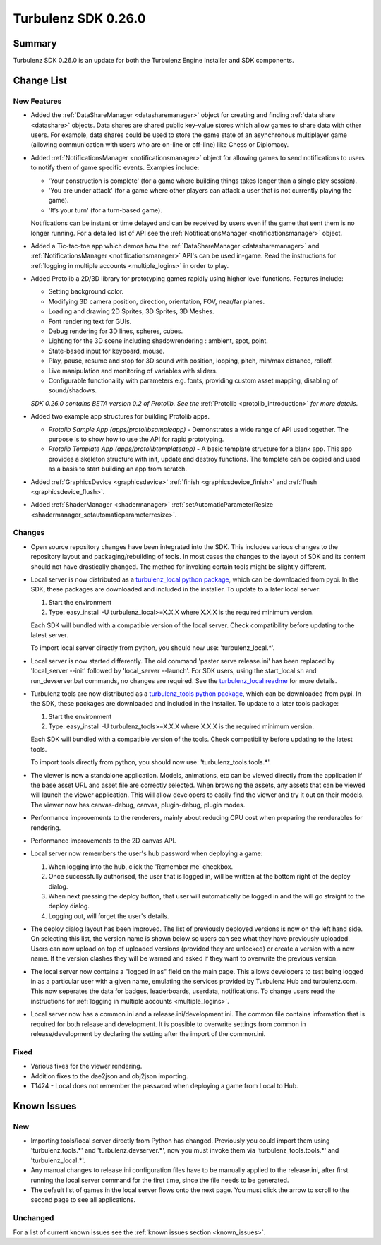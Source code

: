 --------------------
Turbulenz SDK 0.26.0
--------------------

.. highlight:: javascript

Summary
=======

Turbulenz SDK 0.26.0 is an update for both the Turbulenz Engine
Installer and SDK components.


Change List
===========

New Features
------------

* Added the :ref:`DataShareManager <datasharemanager>` object for creating and finding :ref:`data share <datashare>` objects.
  Data shares are shared public key-value stores which allow games to share data with other users.
  For example, data shares could be used to store the game state of an asynchronous multiplayer game
  (allowing communication with users who are on-line or off-line) like Chess or Diplomacy.
* Added :ref:`NotificationsManager <notificationsmanager>` object for allowing games to send notifications to users to notify them of game specific events.
  Examples include:

  - 'Your construction is complete' (for a game where building things takes longer than a single play session).
  - 'You are under attack' (for a game where other players can attack a user that is not currently playing the game).
  - 'It’s your turn' (for a turn-based game).

  Notifications can be instant or time delayed and can be received by users even if the game that sent them is no longer running.
  For a detailed list of API see the :ref:`NotificationsManager <notificationsmanager>` object.

* Added a Tic-tac-toe app which demos how the :ref:`DataShareManager <datasharemanager>` and
  :ref:`NotificationsManager <notificationsmanager>` API's can be used in-game.
  Read the instructions for :ref:`logging in multiple accounts <multiple_logins>` in order to play.

* Added Protolib a 2D/3D library for prototyping games rapidly using higher level functions.
  Features include:

  - Setting background color.
  - Modifying 3D camera position, direction, orientation, FOV, near/far planes.
  - Loading and drawing 2D Sprites, 3D Sprites, 3D Meshes.
  - Font rendering text for GUIs.
  - Debug rendering for 3D lines, spheres, cubes.
  - Lighting for the 3D scene including shadowrendering : ambient, spot, point.
  - State-based input for keyboard, mouse.
  - Play, pause, resume and stop for 3D sound with position, looping, pitch, min/max distance, rolloff.
  - Live manipulation and monitoring of variables with sliders.
  - Configurable functionality with parameters e.g. fonts, providing custom asset mapping, disabling of sound/shadows.

  *SDK 0.26.0 contains BETA version 0.2 of Protolib. See the* :ref:`Protolib <protolib_introduction>` *for more details.*

* Added two example app structures for building Protolib apps.

  - *Protolib Sample App (apps/protolibsampleapp)* - Demonstrates a wide range of API used together. The purpose is to show how to use the API for rapid prototyping.
  - *Protolib Template App (apps/protolibtemplateapp)* - A basic template structure for a blank app. This app provides a skeleton structure with init, update and destroy functions. The template can be copied and used as a basis to start building an app from scratch.

* Added :ref:`GraphicsDevice  <graphicsdevice>` :ref:`finish <graphicsdevice_finish>` and :ref:`flush <graphicsdevice_flush>`.
* Added :ref:`ShaderManager  <shadermanager>` :ref:`setAutomaticParameterResize <shadermanager_setautomaticparameterresize>`.

Changes
-------

* Open source repository changes have been integrated into the SDK.
  This includes various changes to the repository layout and packaging/rebuilding of tools.
  In most cases the changes to the layout of SDK and its content should not have drastically changed.
  The method for invoking certain tools might be slightly different.

* Local server is now distributed as a `turbulenz_local python package <https://pypi.python.org/pypi/turbulenz_local>`_, which can be downloaded from pypi.
  In the SDK, these packages are downloaded and included in the installer.
  To update to a later local server:

  1) Start the environment
  2) Type: easy_install -U turbulenz_local>=X.X.X
     where X.X.X is the required minimum version.

  Each SDK will bundled with a compatible version of the local server.
  Check compatibility before updating to the latest server.

  To import local server directly from python, you should now use: 'turbulenz_local.*'.

* Local server is now started differently.
  The old command 'paster serve release.ini' has been replaced by 'local_server --init' followed by 'local_server --launch'.
  For SDK users, using the start_local.sh and run_devserver.bat commands, no changes are required.
  See the `turbulenz_local readme <https://github.com/turbulenz/turbulenz_local/blob/master/README.rst>`__ for more details.

* Turbulenz tools are now distributed as a `turbulenz_tools python package <https://pypi.python.org/pypi/turbulenz_tools>`_, which can be downloaded from pypi.
  In the SDK, these packages are downloaded and included in the installer.
  To update to a later tools package:

  1) Start the environment
  2) Type: easy_install -U turbulenz_tools>=X.X.X
     where X.X.X is the required minimum version.

  Each SDK will bundled with a compatible version of the tools.
  Check compatibility before updating to the latest tools.

  To import tools directly from python, you should now use: 'turbulenz_tools.tools.*'.

* The viewer is now a standalone application. Models, animations, etc can be viewed directly from the application if the base asset URL and asset file are correctly selected.
  When browsing the assets, any assets that can be viewed will launch the viewer application.
  This will allow developers to easily find the viewer and try it out on their models.
  The viewer now has canvas-debug, canvas, plugin-debug, plugin modes.

* Performance improvements to the renderers, mainly about reducing CPU cost when preparing the renderables for rendering.
* Performance improvements to the 2D canvas API.

* Local server now remembers the user's hub password when deploying a game:

  1) When logging into the hub, click the 'Remember me' checkbox.
  2) Once successfully authorised, the user that is logged in, will be written at the bottom right of the deploy dialog.
  3) When next pressing the deploy button, that user will automatically be logged in and the will go straight to the deploy dialog.
  4) Logging out, will forget the user's details.

* The deploy dialog layout has been improved.
  The list of previously deployed versions is now on the left hand side.
  On selecting this list, the version name is shown below so users can see what they have previously uploaded.
  Users can now upload on top of uploaded versions (provided they are unlocked) or create a version with a new name.
  If the version clashes they will be warned and asked if they want to overwrite the previous version.

* The local server now contains a "logged in as" field on the main page.
  This allows developers to test being logged in as a particular user with a given name, emulating the services provided by Turbulenz Hub and turbulenz.com.
  This now seperates the data for badges, leaderboards, userdata, notifications.
  To change users read the instructions for :ref:`logging in multiple accounts <multiple_logins>`.

* Local server now has a common.ini and a release.ini/development.ini.
  The common file contains information that is required for both release and development.
  It is possible to overwrite settings from common in release/development by declaring the setting after the import of the common.ini.

Fixed
-----

* Various fixes for the viewer rendering.
* Addition fixes to the dae2json and obj2json importing.
* T1424 - Local does not remember the password when deploying a game from Local to Hub.

Known Issues
============

New
---

* Importing tools/local server directly from Python has changed. Previously you could import them using 'turbulenz.tools.*' and 'turbulenz.devserver.*', now you must invoke them via 'turbulenz_tools.tools.*' and 'turbulenz_local.*'.
* Any manual changes to release.ini configuration files have to be manually applied to the release.ini, after first running the local server command for the first time, since the file needs to be generated.
* The default list of games in the local server flows onto the next page. You must click the arrow to scroll to the second page to see all applications.

Unchanged
---------

For a list of current known issues see the :ref:`known issues section
<known_issues>`.

